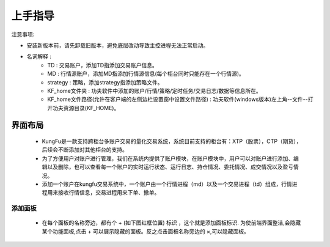 上手指导
=========

注意事项:

- 安装新版本前，请先卸载旧版本，避免底层改动导致主控进程无法正常启动。


- 名词解释 :
    - TD : 交易账户，添加TD指添加交易账户信息。
    - MD : 行情源账户，添加MD指添加行情源信息(每个柜台同时只能存在一个行情源)。
    - strategy : 策略，添加strategy指添加策略文件。
    - KF_home文件夹 : 功夫软件中添加的账户/行情/策略/定时任务/交易日志/数据等信息所在。
    - KF_home文件路径(允许在客户端的左侧边栏设置窗中设置文件路径) : 功夫软件(windows版本)左上角--文件--打开功夫资源目录(KF_HOME)。


界面布局
-------------

 - KungFu是一款支持跨柜台多账户交易的量化交易系统，系统目前支持的柜台有：XTP（股票），CTP（期货），后续会不断添加对其他柜台的支持。

 - 为了方便用户对账户进行管理，我们在系统内提供了账户模块，在账户模块中，用户可以对账户进行添加、编辑以及删除，也可以查看每一个账户的实时运行状态、运行日志、持仓情况、委托情况、成交情况以及盈亏情况。

 - 添加一个账户在kungfu交易系统中，一个账户由一个行情进程（md）以及一个交易进程（td）组成，行情进程用来接收行情信息，交易进程用来下单、撤单。

.. image:: _images/界面布局-25.png



添加面板
~~~~~~~~~~~~~
 - 在每个面板的名称旁边，都有个 + (如下图红框位置) 标识 ，这个就是添加面板标识. 为使前端界面整洁,会隐藏某个功能面板,点击 + 可以展示隐藏的面板。反之点击面板名称旁边的 ×,可以隐藏面板。

.. image:: _images/添加面板-3.png

